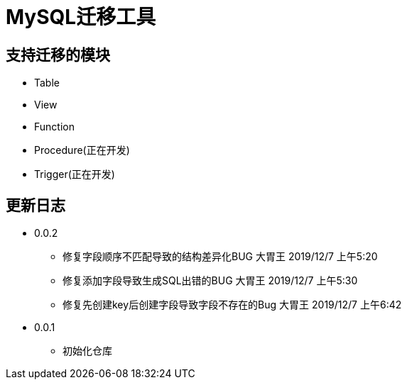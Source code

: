 = MySQL迁移工具

== 支持迁移的模块

- Table
- View
- Function
- Procedure(正在开发)
- Trigger(正在开发)

== 更新日志

* 0.0.2
** 修复字段顺序不匹配导致的结构差异化BUG 大胃王 2019/12/7 上午5:20
** 修复添加字段导致生成SQL出错的BUG 大胃王 2019/12/7 上午5:30
** 修复先创建key后创建字段导致字段不存在的Bug 大胃王 2019/12/7 上午6:42
* 0.0.1
** 初始化仓库